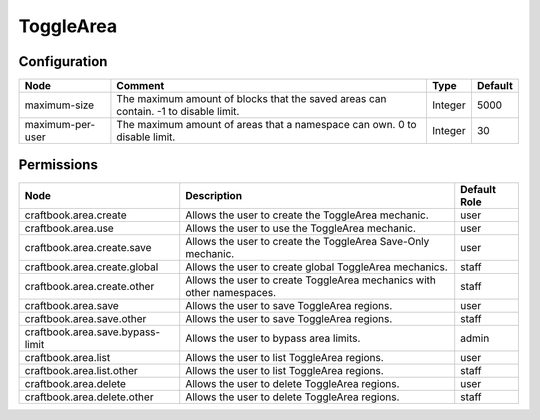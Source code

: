 ==========
ToggleArea
==========

Configuration
=============

================ =================================================================================== ======= =======
Node             Comment                                                                             Type    Default 
================ =================================================================================== ======= =======
maximum-size     The maximum amount of blocks that the saved areas can contain. -1 to disable limit. Integer 5000    
maximum-per-user The maximum amount of areas that a namespace can own. 0 to disable limit.           Integer 30      
================ =================================================================================== ======= =======


Permissions
===========

================================ ===================================================================== ============
Node                             Description                                                           Default Role 
================================ ===================================================================== ============
craftbook.area.create            Allows the user to create the ToggleArea mechanic.                    user         
craftbook.area.use               Allows the user to use the ToggleArea mechanic.                       user         
craftbook.area.create.save       Allows the user to create the ToggleArea Save-Only mechanic.          user         
craftbook.area.create.global     Allows the user to create global ToggleArea mechanics.                staff        
craftbook.area.create.other      Allows the user to create ToggleArea mechanics with other namespaces. staff        
craftbook.area.save              Allows the user to save ToggleArea regions.                           user         
craftbook.area.save.other        Allows the user to save ToggleArea regions.                           staff        
craftbook.area.save.bypass-limit Allows the user to bypass area limits.                                admin        
craftbook.area.list              Allows the user to list ToggleArea regions.                           user         
craftbook.area.list.other        Allows the user to list ToggleArea regions.                           staff        
craftbook.area.delete            Allows the user to delete ToggleArea regions.                         user         
craftbook.area.delete.other      Allows the user to delete ToggleArea regions.                         staff        
================================ ===================================================================== ============

